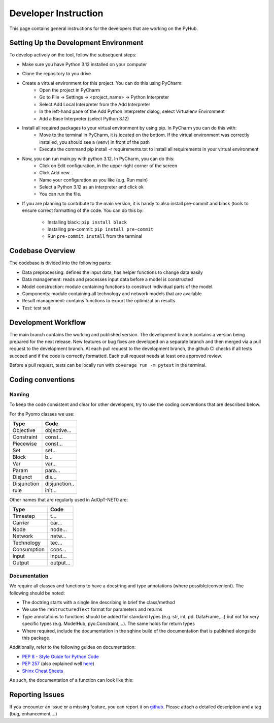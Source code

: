 .. _developers-guide:

=====================================
Developer Instruction
=====================================
This page contains general instructions for the developers that are working on the PyHub.

Setting Up the Development Environment
-----------------------------------------
To develop actively on the tool, follow the subsequent steps:

- Make sure you have Python 3.12 installed on your computer
- Clone the repository to you drive
- Create a virtual environment for this project. You can do this using PyCharm:
    - Open the project in PyCharm
    - Go to File -> Settings -> <project_name> -> Python Interpreter
    - Select Add Local Interpreter from the Add Interpreter
    - In the left-hand pane of the Add Python Interpreter dialog, select Virtualenv Environment
    - Add a Base Interpreter (select Python 3.12)
- Install all required packages to your virtual environment by using pip. In PyCharm you can do this with:
    - Move to the terminal in PyCharm, it is located on the bottom. If the virtual environment was correctly installed, you should see a (venv) in front of the path
    - Execute the command pip install -r requirements.txt to install all requirements in your virtual environment
- Now, you can run main.py with python 3.12. In PyCharm, you can do this:
    - Click on Edit configuration, in the upper right corner of the screen
    - Click Add new...
    - Name your configuration as you like (e.g. Run main)
    - Select a Python 3.12 as an interpreter and click ok
    - You can run the file.
- If you are planning to contribute to the main version, it is handy to also install
  pre-commit and black (tools to ensure correct formatting of the code. You can do
  this by:
    - Installing black: ``pip install black``
    - Installing pre-commit: ``pip install pre-commit``
    - Run ``pre-commit install`` from the terminal


Codebase Overview
-----------------------------------------
The codebase is divided into the following parts:

- Data preprocessing: defines the input data, has helper functions to change data easily
- Data management: reads and processes input data before a model is constructed
- Model construction: module containing functions to construct individual parts of
  the model.
- Components: module containing all technology and network models that are available
- Result management: contains functions to export the optimization results
- Test: test suit

Development Workflow
-----------------------------------------
The main branch contains the working and published version. The development branch
contains a version being prepared for the next release. New features or bug fixes are
developed on a separate branch and then merged via a pull request to the development
branch. At each pull request to the development branch, the github CI checks if all
tests succeed and if the code is correctly formatted. Each pull request needs at
least one approved review.

Before a pull request, tests can be locally run with ``coverage run -m pytest`` in
the terminal.

Coding conventions
-----------------------------------------

Naming
^^^^^^^^^^

To keep the code consistent and clear for other developers, try to use the coding
conventions that are described below.

For the Pyomo classes we use:

+-------------+--------------+
| Type        | Code         |
+=============+==============+
| Objective   | objective... |
+-------------+--------------+
| Constraint  | const...     |
+-------------+--------------+
| Piecewise   | const...     |
+-------------+--------------+
| Set         | set...       |
+-------------+--------------+
| Block       | b...         |
+-------------+--------------+
| Var         | var...       |
+-------------+--------------+
| Param       | para...      |
+-------------+--------------+
| Disjunct    | dis...       |
+-------------+--------------+
| Disjunction | disjunction..|
+-------------+--------------+
| rule        | init...      |
+-------------+--------------+

Other names that are regularly used in AdOpT-NET0 are:

+-------------+--------------+
| Type        | Code         |
+=============+==============+
| Timestep    | t...         |
+-------------+--------------+
| Carrier     | car...       |
+-------------+--------------+
| Node        | node...      |
+-------------+--------------+
| Network     | netw...      |
+-------------+--------------+
| Technology  | tec...       |
+-------------+--------------+
| Consumption | cons...      |
+-------------+--------------+
| Input       | input...     |
+-------------+--------------+
| Output      | output...    |
+-------------+--------------+

Documentation
^^^^^^^^^^^^^^^^
We require all classes and functions to have a docstring and type annotations (where
possible/convenient). The following should be noted:

- The doctring starts with a single line describing in brief the class/method
- We use the ``reStructuredText`` format for parameters and returns
- Type annotations to functions should be added for standard types (e.g. str, int, pd.
  DataFrame,...) but not for very specific types (e.g. ModelHub, pyo.Constraint,...).
  The same holds for return types
- Where required, include the documentation in the sqhinx build of the documentation
  that is published alongside this package.

Additionally, refer to the following guides on documentation:

* `PEP 8 - Style Guide for Python Code <https://peps.python.org/pep-0008/>`_
* `PEP 257 <https://peps.python.org/pep-0257/>`_ (also explained well `here <https://pandas.pydata.org/docs/development/contributing_docstring.html>`_)
* `Shinx Cheat Sheets <https://sphinx-tutorial.readthedocs.io/cheatsheet/>`_

As such, the documentation of a function can look like this:

.. testcode::

    def set_capex_model(config: dict, economics) -> int:
        """
        Sets the capex model of a technology

        Takes either the global capex model or the model defined in respective technology
        :param dict config: dict containing model information
        :param economics: Economics class
        :return: CAPEX model
        :rtype: int
        """
        capex_model = economics.capex_model
        if capex_model != 4:
            if config["economic"]["global_simple_capex_model"]["value"]:
                capex_model = 1

        return capex_model


Reporting Issues
-----------------------
If you encounter an issue or a missing feature, you can report it on `github
<https://github.com/UU-ER/AdOpT-NET0/issues>`_. Please
attach a detailed description and a tag (bug, enhancement,...)